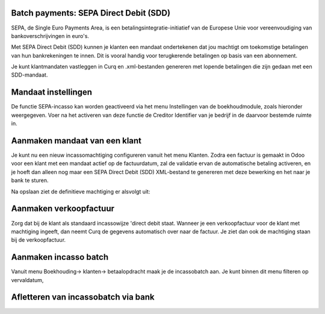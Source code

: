 Batch payments: SEPA Direct Debit (SDD)
----

SEPA, de Single Euro Payments Area, is een betalingsintegratie-initiatief van de Europese Unie voor vereenvoudiging van bankoverschrijvingen in euro's. 

Met SEPA Direct Debit (SDD) kunnen je klanten een mandaat ondertekenen dat jou machtigt om toekomstige betalingen van hun bankrekeningen te innen. Dit is vooral handig voor terugkerende betalingen op basis van een abonnement.

Je kunt klantmandaten vastleggen in Curq en .xml-bestanden genereren met lopende betalingen die zijn gedaan met een SDD-mandaat.

Mandaat instellingen
------

De functie SEPA-incasso kan worden geactiveerd via het menu Instellingen van de boekhoudmodule, zoals hieronder weergegeven. Voer na het activeren van deze functie de Creditor Identifier van je bedrijf in de daarvoor bestemde ruimte in.

.. image:: My-Ponto-Bank-Feed-Media/direct_debit_incassant_id.png
       :width: 6.3in
       :height: 2.93264in

Aanmaken mandaat van een klant
-----

Je kunt nu een nieuw incassomachtiging configureren vanuit het menu Klanten. Zodra een factuur is gemaakt in Odoo voor een klant met een mandaat actief op de factuurdatum, zal de validatie ervan de automatische betaling activeren, en je hoeft dan alleen nog maar een SEPA Direct Debit (SDD) XML-bestand te genereren met deze bewerking en het naar je bank te sturen.

.. image:: My-Ponto-Bank-Feed-Media/direct_debit_aanmaken_machtiging.png
       :width: 6.3in
       :height: 2.93264in

Na opslaan ziet de definitieve machtiging er alsvolgt uit:

.. image:: My-Ponto-Bank-Feed-Media/direct_debit_bevestigde_machtiging.png
       :width: 6.3in
       :height: 2.93264in

Aanmaken verkoopfactuur
-----
Zorg dat bij de klant als standaard incassowijze 'direct debit staat. Wanneer je een verkoopfactuur voor de klant met machtiging ingeeft, dan neemt Curq de gegevens automatisch over naar de factuur. Je ziet dan ook de machtiging staan bij de verkoopfactuur.

.. image:: My-Ponto-Bank-Feed-Media/direct_debit_aanmaken_verkoopfactuur.png
       :width: 6.3in
       :height: 2.93264in

Aanmaken incasso batch
----
Vanuit menu Boekhouding-> klanten-> betaalopdracht maak je de incassobatch aan. Je kunt binnen dit menu filteren op vervaldatum,

.. image:: My-Ponto-Bank-Feed-Media/direct_debit_aanmaken_incassobatch.png
       :width: 6.3in
       :height: 2.93264in
Afletteren van incassobatch via bank
-----
